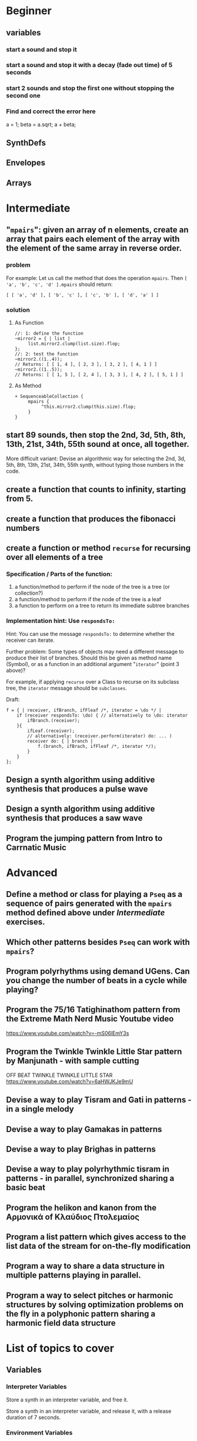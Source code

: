 
* Beginner

** variables
*** start a sound and stop it
*** start a sound and stop it with a decay (fade out time) of 5 seconds
*** start 2 sounds and stop the first one without stopping the second one

*** Find and correct the error here

a = 1;
beta = a.sqrt;
a + beta;

** SynthDefs

** Envelopes

** Arrays

* Intermediate

** "=mpairs=": given an array of n elements, create an array that pairs each element of the array with the element of the same array in reverse order. 

*** problem
 For example: Let us call the method that does the operation =mpairs=.
 Then =[ 'a', 'b', 'c', 'd' ].mpairs= should return: 

#+begin_src sclang
 [ [ 'a', 'd' ], [ 'b', 'c' ], [ 'c', 'b' ], [ 'd', 'a' ] ]
#+end_src

*** solution
**** As Function
#+begin_src sclang
//: 1: define the function
~mirror2 = { | list |
     list.mirror2.clump(list.size).flop;
};
//: 2: test the function
~mirror2.((1..4));
// Returns: [ [ 1, 4 ], [ 2, 3 ], [ 3, 2 ], [ 4, 1 ] ]
~mirror2.((1..5));
// Returns: [ [ 1, 5 ], [ 2, 4 ], [ 3, 3 ], [ 4, 2 ], [ 5, 1 ] ]
#+end_src
**** As Method
#+begin_src sclang
+ SequenceableCollection {
     mpairs {
          ^this.mirror2.clump(this.size).flop;
     }
}
#+end_src

** start 89 sounds, then stop the 2nd, 3d, 5th, 8th, 13th, 21st, 34th, 55th sound at once, all together.

More difficult variant: Devise an algorithmic way for selecting the 2nd, 3d, 5th, 8th, 13th, 21st, 34th, 55th synth, without typing those numbers in the code.

** create a function that counts to infinity, starting from 5.
** create a function that produces the fibonacci numbers
** create a function or method =recurse= for recursing over all elements of a tree
*** Specification / Parts of the function:

 1. a function/method to perform if the node of the tree is a tree (or collection?)
 2. a function/method to perform if the node of the tree is a leaf
 3. a function to perform on a tree to return its immediate subtree branches
*** Implementation hint: Use =respondsTo:=
    :PROPERTIES:
    :DATE:     <2020-12-12 Sat 02:57>
    :END:

Hint: You can use the message =respondsTo:= to determine whether the receiver can iterate.

Further problem: Some types of objects may need a different message to produce their list of branches. Should this be given as method name (Symbol), or as a function in an additional argument "=iterator=" (point 3 above)?

For example, if applying =recurse= over a Class to recurse on its subclass tree, the =iterator= message should be =subclasses=. 

Draft: 

#+begin_src sclang
f = { | receiver, ifBranch, ifFleaf /*, iterator = \do */ |
    if (receiver respondsTo: \do) { // alternatively to \do: iterator
        ifBranch.(receiver);
    }{
        ifLeaf.(receiver);
        // alternatively: (receiver.perform(iterator) do: ... )
        receiver do: { | branch |
            f.(branch, ifBrach, ifFleaf /*, iterator */);
        }
    }
};
#+end_src

** Design a synth algorithm using additive synthesis that produces a pulse wave 
** Design a synth algorithm using additive synthesis that produces a saw wave 
** Program the jumping pattern from Intro to Carrnatic Music
   :PROPERTIES:
   :DATE:     <2020-12-11 Fri 15:03>
   :END:



* Advanced

** Define a method or class for playing a =Pseq= as a sequence of pairs generated with the =mpairs= method defined above under [[Intermediate]] exercises. 
   :PROPERTIES:
   :DATE:     <2020-12-12 Sat 03:13>
   :END:

** Which other patterns besides =Pseq= can work with =mpairs=?
   :PROPERTIES:
   :DATE:     <2020-12-12 Sat 03:14>
   :END:

** 
** Program polyrhythms using demand UGens.  Can you change the number of beats in a cycle while playing?
** Program the 75/16 Tatighinathom pattern from the Extreme Math Nerd Music Youtube video
   :PROPERTIES:
   :DATE:     <2020-12-11 Fri 14:30>
   :END:

https://www.youtube.com/watch?v=-mS06lEmY3s

** Program the Twinkle Twinkle Little Star pattern by Manjunath - with sample cutting
   :PROPERTIES:
   :DATE:     <2020-12-11 Fri 14:41>
   :END:

OFF BEAT TWINKLE TWINKLE LITTLE STAR
https://www.youtube.com/watch?v=6aHWJKJe9mU

** Devise a way to play Tisram and Gati in patterns - in a single melody
** Devise a way to play Gamakas in patterns
** Devise a way to play Brighas in  patterns
** Devise a way to play polyrhythmic tisram in patterns - in parallel, synchronized sharing a basic beat
** Program the helikon and kanon from the Αρμονικά of Κλαύδιος Πτολεμαίος
   :PROPERTIES:
   :DATE:     <2020-12-11 Fri 14:55>
   :END:

** Program a list pattern which gives access to the list data of the stream for on-the-fly modification
** Program a way to share a data structure in multiple patterns playing in parallel.  
** Program a way to select pitches or harmonic structures by solving optimization problems on the fly in a polyphonic pattern sharing a harmonic field data structure
* List of topics to cover
** Variables

*** Interpreter Variables

 Store a synth in an interpreter variable, and free it.

 Store a synth in an interpreter variable, and release it, with a release duration of 7 seconds.

*** Environment Variables

*** Variables in closures

*** Variables in methods

*** Arguments as variables

*** Special Variables

 What is the value of =this= in the following code: 



 What is the value of =this= in the following code: 

** Arrays
*** Array creation
**** [\a, \b, \c]
**** Array.newClear
**** Array.fill
**** Array.rand
**** (1..10)
**** (1, 1.5 .. 10)
**** Array.series
**** Array.geom
**** Array.fib
**** Array.rand
**** Array.rand2
**** Array.linrand
**** Array.exprand
**** Array.interpolation

*** Accessing Array elements

**** [1, 2, 3][1]
**** (1..10)[5..]
**** (1..10)[..2]
**** =(1..10)[[1,3]]=
**** (1..10)@0
**** (1..10)@12
**** (1..10)@@12
**** (1..10).at(0)
**** (1..10).at(20)
**** (1..10).clipAt(20)
**** (1..10).wrapAt(20)
**** (1..10).foldAt(20)
**** (1..10).first;
**** (1..10).last;
**** [3, 4, 5]@|@[6, 8]
**** [3, 4, 5]|@|6
*** Searching in Arrays
**** indexOf
**** indicesOf
**** indexOfEqual
**** indicesOfEqual
**** includes
*** Replacing Array elements
**** (1..10).put(3, \x);
**** =(1..10)[[1,3]] = [\x, \y];=
*** Iterating over Arrays
**** (40..50) do: { ... }
**** (40..50) collect: { ... }
**** (40..50) select: { ... }
**** (40..50) reject: { ... }
*** Manipulating array structure
**** flop
**** flat
**** bubble
**** curdle
**** scramble
**** stutter
**** pyramid
**** j operations
*** Numeric operations and applications of Arrays
**** Adverbs for binary operators

** Control structures

*** if () { } { }
*** while
*** loop
*** case
*** switch
*** ?
*** !?
** List comprehensions
** Returning results
*** ^
** Synth Parameter Control
** Freeing and Releasing Synths
*** 
** Envelopes
*** Creating Envelopes
*** Triggering Envelopes
*** Releasing Envelopes

** Signals

** Buffers

*** Play a buffer reversed (back to front)

*** Play a buffer starting from the middle of the buffer

*** Buffer grains

** Mouse control

** Gui control
*** using defer in GUIs
** Buses and Synth IO
** Synth Order
** Routines
** Patterns + Streams
*** Sequential Patterns
*** Random Patterns
*** Combining Patterns
**** Arithmetic operations on Patterns
***** x adverb for binary operators on Streams
**** Nesting Patterns
**** Pn vs Pstutter
**** Filter Patterns

** Events
*** changing the instrument (synthdef used)
*** playing chords
*** synchronising
*** monophonic
*** legato
*** arpeggio
** Sched and Clocks
*** AppClock - TempoClock - SystemClock
** Closures

 what is the value of this in the following cases: ... 

 use a closure to count
** Scales and Tunings
*** midi - cents - midicps
** Demand UGens
** Duty and TDuty
** linear and exponential range use and conversion
** Line
** ControlSpecs
** UGens and Synthesis Techniques
*** Additive Synthesis
*** Subtractive Synthesis
**** Filter Ugens
*** Resonance
**** Ringz
**** Resonz
**** Klank
**** DynKlank,
**** Klang
*** Spectral Processing
*** Delays, Decays, Reverb
**** JPverb
**** JPverbRaw
**** GVerb
**** Delay
**** Decay
**** Comb
**** AllPass

*** Wavetable synthesis
*** Noise and Chaos UGens
**** Kinds of Noise: WhiteNoise
**** Kinds of LFNoise:
**** Chaos UGens

** Plotting signals + data
** Synthesizing signals (numerically/algorithmically)
** Multichannel expansion
** Multichannel output
*** Pan2, PanAz
*** Ambisonics
** File IO

